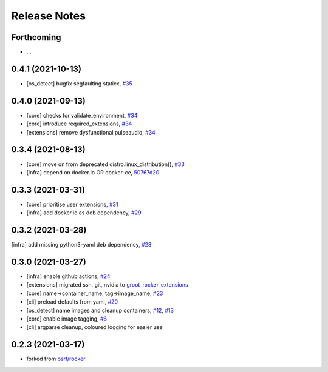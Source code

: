 Release Notes
=============

Forthcoming
-----------
* ...

0.4.1 (2021-10-13)
------------------
* [os_detect] bugfix segfaulting staticx, `#35 <https://github.com/stonier/groot_rocker/pull/35>`_

0.4.0 (2021-09-13)
------------------
* [core] checks for validate_environment, `#34 <https://github.com/stonier/groot_rocker/pull/34>`_
* [core] introduce required_extensions, `#34 <https://github.com/stonier/groot_rocker/pull/34>`_
* [extensions] remove dysfunctional pulseaudio, `#34 <https://github.com/stonier/groot_rocker/pull/34>`_

0.3.4 (2021-08-13)
------------------
* [core] move on from deprecated distro.linux_distribution(), `#33 <https://github.com/stonier/groot_rocker/pull/33>`_
* [infra] depend on docker.io OR docker-ce, `50767d20 <https://github.com/stonier/groot_rocker/commit/50767d205591e4a467a944bd57a191c4620078bb>`_

0.3.3 (2021-03-31)
------------------
* [core] prioritise user extensions, `#31 <https://github.com/stonier/groot_rocker/pull/31>`_
* [infra] add docker.io as deb dependency, `#29 <https://github.com/stonier/groot_rocker/pull/29>`_

0.3.2 (2021-03-28)
------------------
[infra] add missing python3-yaml deb dependency, `#28 <https://github.com/stonier/groot_rocker/pull/28>`_

0.3.0 (2021-03-27)
------------------
* [infra] enable github actions, `#24 <https://github.com/stonier/groot_rocker/pull/24>`_
* [extensions] migrated ssh, git, nvidia to `groot_rocker_extensions <https://github.com/stonier/groot_rocker_extensions>`_
* [core] name->container_name, tag->image_name, `#23 <https://github.com/stonier/groot_rocker/pull/23>`_
* [cli] preload defaults from yaml, `#20 <https://github.com/stonier/groot_rocker/pull/20>`_ 
* [os_detect] name images and cleanup containers, `#12 <https://github.com/stonier/groot_rocker/pull/12>`_, `#13 <https://github.com/stonier/groot_rocker/pull/13>`_
* [core] enable image tagging, `#6 <https://github.com/stonier/groot_rocker/pull/6>`_
* [cli] argparse cleanup, coloured logging for easier use

0.2.3 (2021-03-17)
------------------
* forked from `osrf/rocker <https://github.com/osrf/rocker>`_
